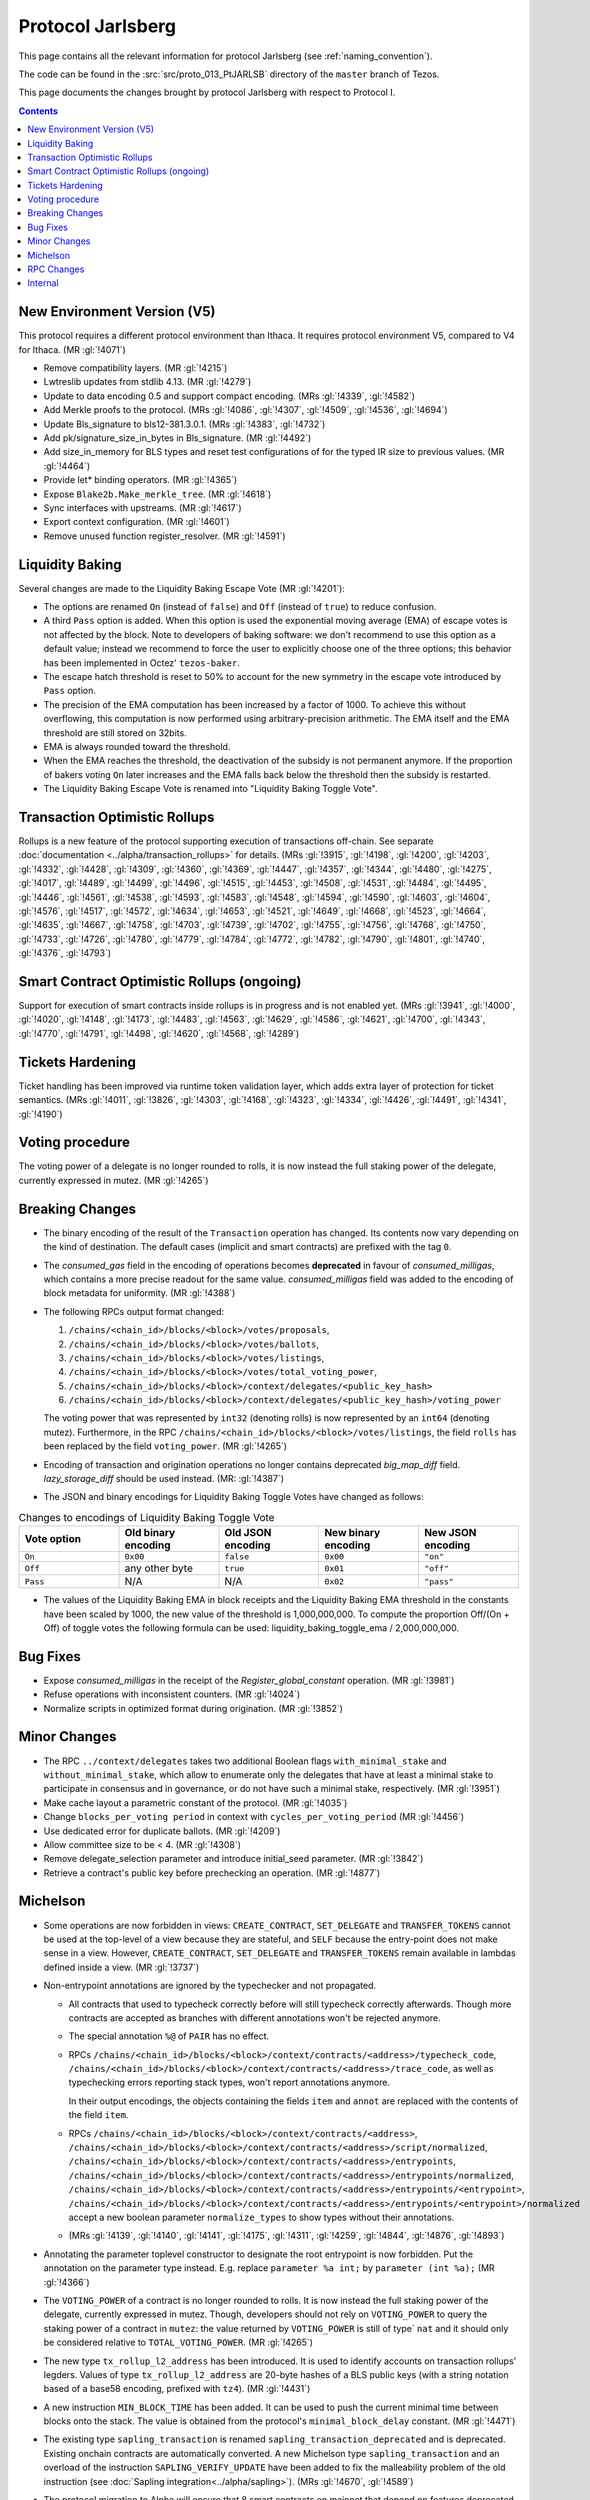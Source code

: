 Protocol Jarlsberg
==================

This page contains all the relevant information for protocol Jarlsberg
(see :ref:`naming_convention`).

The code can be found in the :src:`src/proto_013_PtJARLSB` directory of the
``master`` branch of Tezos.

This page documents the changes brought by protocol Jarlsberg with respect
to Protocol I.

.. contents::

New Environment Version (V5)
----------------------------

This protocol requires a different protocol environment than Ithaca.
It requires protocol environment V5, compared to V4 for Ithaca.
(MR :gl:`!4071`)

- Remove compatibility layers. (MR :gl:`!4215`)

- Lwtreslib updates from stdlib 4.13. (MR :gl:`!4279`)

- Update to data encoding 0.5 and support compact encoding. (MRs :gl:`!4339`,
  :gl:`!4582`)

- Add Merkle proofs to the protocol. (MRs :gl:`!4086`, :gl:`!4307`, :gl:`!4509`,
  :gl:`!4536`, :gl:`!4694`)

- Update Bls_signature to bls12-381.3.0.1. (MRs :gl:`!4383`, :gl:`!4732`)

- Add pk/signature_size_in_bytes in Bls_signature. (MR :gl:`!4492`)

- Add size_in_memory for BLS types and reset test configurations of for the
  typed IR size to previous values. (MR :gl:`!4464`)

- Provide let* binding operators. (MR :gl:`!4365`)

- Expose ``Blake2b.Make_merkle_tree``. (MR :gl:`!4618`)

- Sync interfaces with upstreams. (MR :gl:`!4617`)

- Export context configuration. (MR :gl:`!4601`)

- Remove unused function register_resolver. (MR :gl:`!4591`)

Liquidity Baking
----------------

Several changes are made to the Liquidity Baking Escape Vote (MR :gl:`!4201`):

- The options are renamed ``On`` (instead of ``false``) and ``Off``
  (instead of ``true``) to reduce confusion.

- A third ``Pass`` option is added. When this option is used the
  exponential moving average (EMA) of escape votes is not affected by
  the block. Note to developers of baking software: we don't recommend to
  use this option as a default value; instead we recommend to force the user
  to explicitly choose one of the three options; this behavior has been
  implemented in Octez' ``tezos-baker``.

- The escape hatch threshold is reset to 50% to account for the new
  symmetry in the escape vote introduced by ``Pass`` option.

- The precision of the EMA computation has been increased by a factor
  of 1000. To achieve this without overflowing, this computation is
  now performed using arbitrary-precision arithmetic. The EMA itself
  and the EMA threshold are still stored on 32bits.

- EMA is always rounded toward the threshold.

- When the EMA reaches the threshold, the deactivation of the subsidy
  is not permanent anymore. If the proportion of bakers voting ``On``
  later increases and the EMA falls back below the threshold then the
  subsidy is restarted.

- The Liquidity Baking Escape Vote is renamed into "Liquidity Baking
  Toggle Vote".

Transaction Optimistic Rollups
------------------------------

Rollups is a new feature of the protocol supporting execution of transactions
off-chain. See separate :doc:`documentation <../alpha/transaction_rollups>` for
details. (MRs :gl:`!3915`, :gl:`!4198`, :gl:`!4200`, :gl:`!4203`, :gl:`!4332`,
:gl:`!4428`, :gl:`!4309`, :gl:`!4360`, :gl:`!4369`, :gl:`!4447`, :gl:`!4357`,
:gl:`!4344`, :gl:`!4480`, :gl:`!4275`, :gl:`!4017`, :gl:`!4489`, :gl:`!4499`,
:gl:`!4496`, :gl:`!4515`, :gl:`!4453`, :gl:`!4508`, :gl:`!4531`, :gl:`!4484`,
:gl:`!4495`, :gl:`!4446`, :gl:`!4561`, :gl:`!4538`, :gl:`!4593`, :gl:`!4583`,
:gl:`!4548`, :gl:`!4594`, :gl:`!4590`, :gl:`!4603`, :gl:`!4604`, :gl:`!4576`,
:gl:`!4517`, :gl:`!4572`, :gl:`!4634`, :gl:`!4653`, :gl:`!4521`, :gl:`!4649`,
:gl:`!4668`, :gl:`!4523`, :gl:`!4664`, :gl:`!4635`, :gl:`!4667`, :gl:`!4758`,
:gl:`!4703`, :gl:`!4739`, :gl:`!4702`, :gl:`!4755`, :gl:`!4756`, :gl:`!4768`,
:gl:`!4750`, :gl:`!4733`, :gl:`!4726`, :gl:`!4780`, :gl:`!4779`, :gl:`!4784`,
:gl:`!4772`, :gl:`!4782`, :gl:`!4790`, :gl:`!4801`, :gl:`!4740`, :gl:`!4376`,
:gl:`!4793`)

Smart Contract Optimistic Rollups (ongoing)
-------------------------------------------

Support for execution of smart contracts inside rollups is in progress and is
not enabled yet. (MRs :gl:`!3941`, :gl:`!4000`, :gl:`!4020`, :gl:`!4148`,
:gl:`!4173`, :gl:`!4483`, :gl:`!4563`, :gl:`!4629`, :gl:`!4586`, :gl:`!4621`,
:gl:`!4700`, :gl:`!4343`, :gl:`!4770`, :gl:`!4791`, :gl:`!4498`, :gl:`!4620`,
:gl:`!4568`, :gl:`!4289`)

Tickets Hardening
-----------------

Ticket handling has been improved via runtime token validation layer, which adds
extra layer of protection for ticket semantics. (MRs :gl:`!4011`, :gl:`!3826`,
:gl:`!4303`, :gl:`!4168`, :gl:`!4323`, :gl:`!4334`, :gl:`!4426`, :gl:`!4491`,
:gl:`!4341`, :gl:`!4190`)

Voting procedure
----------------

The voting power of a delegate is no longer rounded to rolls, it is
now instead the full staking power of the delegate, currently
expressed in mutez. (MR :gl:`!4265`)

Breaking Changes
----------------

- The binary encoding of the result of the ``Transaction`` operation
  has changed.  Its contents now vary depending on the kind of
  destination. The default cases (implicit and smart contracts) are
  prefixed with the tag ``0``.

- The `consumed_gas` field in the encoding of operations becomes
  **deprecated** in favour of `consumed_milligas`, which contains
  a more precise readout for the same value. `consumed_milligas`
  field was added to the encoding of block metadata for uniformity.
  (MR :gl:`!4388`)

- The following RPCs output format changed:

  1. ``/chains/<chain_id>/blocks/<block>/votes/proposals``,
  2. ``/chains/<chain_id>/blocks/<block>/votes/ballots``,
  3. ``/chains/<chain_id>/blocks/<block>/votes/listings``,
  4. ``/chains/<chain_id>/blocks/<block>/votes/total_voting_power``,
  5. ``/chains/<chain_id>/blocks/<block>/context/delegates/<public_key_hash>``
  6. ``/chains/<chain_id>/blocks/<block>/context/delegates/<public_key_hash>/voting_power``

  The voting power that was represented by ``int32`` (denoting rolls)
  is now represented by an ``int64`` (denoting mutez). Furthermore, in
  the RPC ``/chains/<chain_id>/blocks/<block>/votes/listings``, the
  field ``rolls`` has been replaced by the field ``voting_power``. (MR :gl:`!4265`)

- Encoding of transaction and origination operations no longer contains
  deprecated `big_map_diff` field. `lazy_storage_diff` should be used
  instead. (MR: :gl:`!4387`)

- The JSON and binary encodings for Liquidity Baking Toggle Votes have
  changed as follows:

.. list-table:: Changes to encodings of Liquidity Baking Toggle Vote
   :widths: 20 20 20 20 20
   :header-rows: 1

   * - Vote option
     - Old binary encoding
     - Old JSON encoding
     - New binary encoding
     - New JSON encoding

   * - ``On``
     - ``0x00``
     - ``false``
     - ``0x00``
     - ``"on"``

   * - ``Off``
     - any other byte
     - ``true``
     - ``0x01``
     - ``"off"``

   * - ``Pass``
     - N/A
     - N/A
     - ``0x02``
     - ``"pass"``

- The values of the Liquidity Baking EMA in block receipts and the
  Liquidity Baking EMA threshold in the constants have been scaled by
  1000, the new value of the threshold is 1,000,000,000. To compute
  the proportion Off/(On + Off) of toggle votes the following formula
  can be used: liquidity_baking_toggle_ema / 2,000,000,000.

Bug Fixes
---------

- Expose `consumed_milligas` in the receipt of the `Register_global_constant`
  operation. (MR :gl:`!3981`)

- Refuse operations with inconsistent counters. (MR :gl:`!4024`)

- Normalize scripts in optimized format during origination. (MR :gl:`!3852`)

Minor Changes
-------------

- The RPC ``../context/delegates`` takes two additional Boolean flags
  ``with_minimal_stake`` and ``without_minimal_stake``, which allow to
  enumerate only the delegates that have at least a minimal stake to
  participate in consensus and in governance, or do not have such a
  minimal stake, respectively. (MR :gl:`!3951`)

- Make cache layout a parametric constant of the protocol. (MR :gl:`!4035`)

- Change ``blocks_per_voting period`` in context with ``cycles_per_voting_period`` (MR :gl:`!4456`)

- Use dedicated error for duplicate ballots. (MR :gl:`!4209`)

- Allow committee size to be < 4. (MR :gl:`!4308`)

- Remove delegate_selection parameter and introduce initial_seed parameter.
  (MR :gl:`!3842`)

- Retrieve a contract's public key before prechecking an operation. (MR :gl:`!4877`)

Michelson
---------

- Some operations are now forbidden in views: ``CREATE_CONTRACT``,
  ``SET_DELEGATE`` and ``TRANSFER_TOKENS`` cannot be used at the top-level of a
  view because they are stateful, and ``SELF`` because the entry-point does not
  make sense in a view.
  However, ``CREATE_CONTRACT``, ``SET_DELEGATE`` and ``TRANSFER_TOKENS`` remain
  available in lambdas defined inside a view.
  (MR :gl:`!3737`)

- Non-entrypoint annotations are ignored by the typechecker and not propagated.

  - All contracts that used to typecheck correctly before will still typecheck
    correctly afterwards. Though more contracts are accepted as branches with
    different annotations won't be rejected anymore.

  - The special annotation ``%@`` of ``PAIR`` has no effect.

  - RPCs
    ``/chains/<chain_id>/blocks/<block>/context/contracts/<address>/typecheck_code``,
    ``/chains/<chain_id>/blocks/<block>/context/contracts/<address>/trace_code``,
    as well as typechecking errors reporting stack types, won't report
    annotations anymore.

    In their output encodings, the objects containing the fields ``item`` and
    ``annot`` are replaced with the contents of the field ``item``.

  - RPCs ``/chains/<chain_id>/blocks/<block>/context/contracts/<address>``,
    ``/chains/<chain_id>/blocks/<block>/context/contracts/<address>/script/normalized``,
    ``/chains/<chain_id>/blocks/<block>/context/contracts/<address>/entrypoints``,
    ``/chains/<chain_id>/blocks/<block>/context/contracts/<address>/entrypoints/normalized``,
    ``/chains/<chain_id>/blocks/<block>/context/contracts/<address>/entrypoints/<entrypoint>``,
    ``/chains/<chain_id>/blocks/<block>/context/contracts/<address>/entrypoints/<entrypoint>/normalized``
    accept a new boolean parameter ``normalize_types`` to show types without
    their annotations.

  - (MRs :gl:`!4139`, :gl:`!4140`, :gl:`!4141`, :gl:`!4175`, :gl:`!4311`,
    :gl:`!4259`, :gl:`!4844`, :gl:`!4876`, :gl:`!4893`)

- Annotating the parameter toplevel constructor to designate the root entrypoint
  is now forbidden. Put the annotation on the parameter type instead.
  E.g. replace ``parameter %a int;`` by ``parameter (int %a);``
  (MR :gl:`!4366`)

- The ``VOTING_POWER`` of a contract is no longer rounded to rolls. It
  is now instead the full staking power of the delegate, currently
  expressed in mutez. Though, developers should not rely on
  ``VOTING_POWER`` to query the staking power of a contract in
  ``mutez``: the value returned by ``VOTING_POWER`` is still of type`
  ``nat`` and it should only be considered relative to
  ``TOTAL_VOTING_POWER``. (MR :gl:`!4265`)

- The new type ``tx_rollup_l2_address`` has been introduced. It is
  used to identify accounts on transaction rollups’ legders. Values of
  type ``tx_rollup_l2_address`` are 20-byte hashes of a BLS
  public keys (with a string notation based of a base58 encoding,
  prefixed with ``tz4``). (MR :gl:`!4431`)

- A new instruction ``MIN_BLOCK_TIME`` has been added. It can be used to
  push the current minimal time between blocks onto the stack. The value is
  obtained from the protocol's ``minimal_block_delay`` constant.
  (MR :gl:`!4471`)

- The existing type ``sapling_transaction`` is renamed
  ``sapling_transaction_deprecated`` and is deprecated. Existing onchain contracts
  are automatically converted.
  A new Michelson type ``sapling_transaction`` and an overload of the
  instruction ``SAPLING_VERIFY_UPDATE`` have been added to fix the malleability
  problem of the old instruction
  (see :doc:`Sapling integration<../alpha/sapling>`).
  (MRs :gl:`!4670`, :gl:`!4589`)

- The protocol migration to Alpha will ensure that 8 smart contracts
  on mainnet that depend on features deprecated in Babylon, type check
  under the new protocol without the ``--legacy`` flag.  This will be
  ensured by patching the contracts. Their behaviour will remain
  unchanged which was tested by replaying historic transactions to
  these smart contracts with the updated code. For more information on
  which contracts are patched and how the change can be tested read
  the description of the MR that brought the migration. (MRs
  :gl:`!3730`, :gl:`!4681`)

RPC Changes
-----------

- Add ``selected_snapshot`` RPC that replaces deleted ``roll_snapshot``.
  (MRs :gl:`!4479`, :gl:`!4585`)

Internal
--------

The following changes are not visible to the users but reflect
improvements of the codebase.

- ``BALANCE`` is now passed to the Michelson interpreter as a step constant
  instead of being read from the context each time this instruction is
  executed. (MR :gl:`!3871`)

- Faster gas monad. (MR :gl:`!4034`)

- Carbonated map utility module. (MRs :gl:`!3845`, :gl:`!4156`)

- Rewrite step constants explicitly when entering a view. (MR :gl:`!4230`)

- Update migration for Ithaca. (MR :gl:`!4107`)

- Tenderbake: Optimizing round_and_offset. (MR :gl:`!4009`)

- Make protocol easier to translate to Coq. (MR :gl:`!4260`)

- Generalize the destination argument of Transaction. (MR :gl:`!4205`)

- Do not propagate operations conditioned by a feature flag. (MR :gl:`!4330`)

- Optimize local gas counter exhaustion checking. (MR :gl:`!4305`)

- Fix edge case in pseudorandom computations. (MR :gl:`!4385`)

- Ensure voting periods end at cycle ends. (MR :gl:`!4425`)

- Gas: move Size module to lib_protocol. (MR :gl:`!4337`)

- Cleanup Tenderbake code. (MRs :gl:`!4423`, :gl:`!4436`, :gl:`!4225`,)

- Fix coq:lint error ignoring message (MR :gl:`!4473`)

- Take user/automatic protocol upgrades into account during operation
  simulation. (MR :gl:`!4433`)

- Improve gas model of unparse_script. (MR :gl:`!4328`)

- Remove unreachable code (MR :gl:`!4615`)

- Separate internal operations. (MRs :gl:`!4613`, :gl:`!4623`, :gl:`!4632`,
  :gl:`!4643`)

- Stakable frozen bonds. (MR :gl:`!4437`)

- Rename first_level_of_Tenderbake for consistency. (MR :gl:`!4825`)

- Internal refactorings in Michelson typechecker and interpreter. (MRs
  :gl:`!4502`, :gl:`!4693`, :gl:`!4692`, :gl:`!4658`, :gl:`!4507`, :gl:`!4578`,
  :gl:`!4506`, :gl:`!4133`, :gl:`!4429`, :gl:`!4427`, :gl:`!4298`, :gl:`!4297`,
  :gl:`!4363`, :gl:`!4364`, :gl:`!3863`, :gl:`!3696`)

- Other internal refactorings or documentation. (MRs :gl:`!4276`,
  :gl:`!4457`, :gl:`!3928`, :gl:`!4041`, :gl:`!4088`, :gl:`!3755`,
  :gl:`!4128`, :gl:`!4262`, :gl:`!4257`, :gl:`!4293`, :gl:`!4444`,
  :gl:`!4224`, :gl:`!4432`, :gl:`!4468`, :gl:`!4777`, :gl:`!4820`, :gl:`!4287`)
